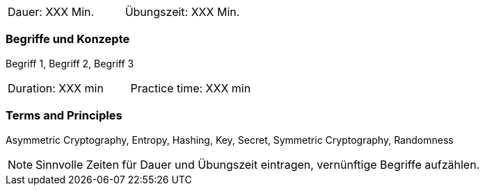 // tag::DE[]
|===
| Dauer: XXX Min. | Übungszeit: XXX Min.
|===

=== Begriffe und Konzepte
Begriff 1, Begriff 2, Begriff 3


// end::DE[]

// tag::EN[]
|===
| Duration: XXX min | Practice time: XXX min
|===

=== Terms and Principles
Asymmetric Cryptography, Entropy, Hashing, Key, Secret, Symmetric Cryptography, Randomness
// end::EN[]

[NOTE]
====
Sinnvolle Zeiten für Dauer und Übungszeit eintragen, vernünftige Begriffe aufzählen.
====
